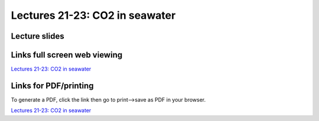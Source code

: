 Lectures 21-23: CO2 in seawater
=====================================================

Lecture slides
------------------------------

.. raw:: html

   <div style="text-align: center;">
       <iframe src="../_static/Lecture21.slides.html?view=scroll" style="width: 100%; height: 700px; border: none;"></iframe>
   </div>
    

Links full screen web viewing
------------------------------

`Lectures 21-23: CO2 in seawater <../_static/Lecture21.slides.html>`_


Links for PDF/printing
------------------------

To generate a PDF, click the link then go to print-->save as PDF in your browser.

`Lectures 21-23: CO2 in seawater <../_static/Lecture21.slides.html?print-pdf>`_

